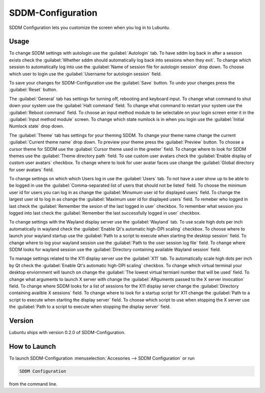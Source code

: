 SDDM-Configuration
==================
SDDM Configuration lets you customize the screen when you log in to Lubuntu.


Usage
-----
To change SDDM settings with autologin use the :guilabel:`Autologin` tab. To have sddm log back in after a session exists check the :guilabel:`Whether sddm should automatically log back into sessions when they exit`. To change which session to automatically log into use the :guilabel:`Name of session file for autologin session` drop down. To choose which user to login use the :guilabel:`Username for autologin session` field.

To save your changes for SDDM-Configuration use the :guilabel:`Save` button. To undo your changes press the :guilabel:`Reset` button.

The :guilabel:`General` tab has settings for turning off, rebooting and keyboard input. To change what command to shut down your system use the :guilabel:`Halt command` field. To change what command to restart your system use the :guilabel:`Reboot command` field. To choose an input method module to be selectable on your login screen enter it in the :guilabel:`Input method module` screen. To change which state numlock is in when you login use the :guilabel:`Initial Numlock state` drop down.

The :guilabel:`Theme` tab has settings for your theming SDDM. To change your theme name change the current :guilabel:`Current theme name` drop down. To preview your theme press the :guilabel:`Preview` button. To choose a cursor theme for SDDM use the :guilabel:`Cursor theme used in the greeter` field. To change where to look for SDDM themes use the :guilabel:`Theme directory path` field. To use custom user avatars check the :guilabel:`Enable display of custom user avatars` checkbox. To change where to look for user avatar faces use change the :guilabel:`Global directory for user avatars` field.

To change settings on which which Users log in use the :guilabel:`Users` tab. To not have a user show up to be able to be logged in use the :guilabel:`Comma-separated list of users that should not be listed` field. To choose the minimum user id for users you can log in as change the :guilabel:`Minumum user id for displayed users` field. To change the largest user id to log in as change the :guilabel:`Maximum user id for displayed users` field. To remeber who logged in last check the :guilabel:`Remember the sesion of the last logged in user` checkbox. To remember what session you logged into last check the :guilabel:`Remember the last successfully logged in user` checkbox.

To change settings with the Wayland display server use the :guilabel:`Wayland` tab. To use scale high dots per inch automatically in wayland check the :guilabel:`Enable Qt's automatic high-DPI scaling` checkbox. To choose where to launch your wayland startup use the :guilabel:`Path to a script to execute when starting the desktop session` field. To change where to log your wayland session use the :guilabel:`Path to the user session log file` field. To change where SDDM looks for wayland session use the :guilabel:`Directory containing available Wayland session` field. 

To manage settings related to the X11 display server use the :guilabel:`X11` tab. To automatically scale high dots per inch by Qt check the :guilabel:`Enable Qt's automatic high-DPI scaling` checkbox. To change which virtual terminal your desktop enviornment will launch on change the :guilabel:`The lowest virtual termianl number that will be used` field. To change what arguments to launch X server with change the :guilabel:`ARguments passed to the X server invocation` field. To change where SDDM looks for a list of sessions for the X11 display server change the :guilabel:`Directory containing availble X sessions` field. To change where to look for a startup script for X11 change the :guilabel:`Path to a script to execute when starting the display server` field. To choose which script to use when stopping the X server use the :guilabel:`Path to a script to execute when stopping the display server` field.


Version
-------
Lubuntu ships with version 0.2.0 of SDDM-Configuration.

How to Launch
-------------

To launch SDDM-Configuration :menuselection:`Accesories --> SDDM Configuration` or run 

.. code:: 

   SDDM Configuration
   
from the command line.
   
